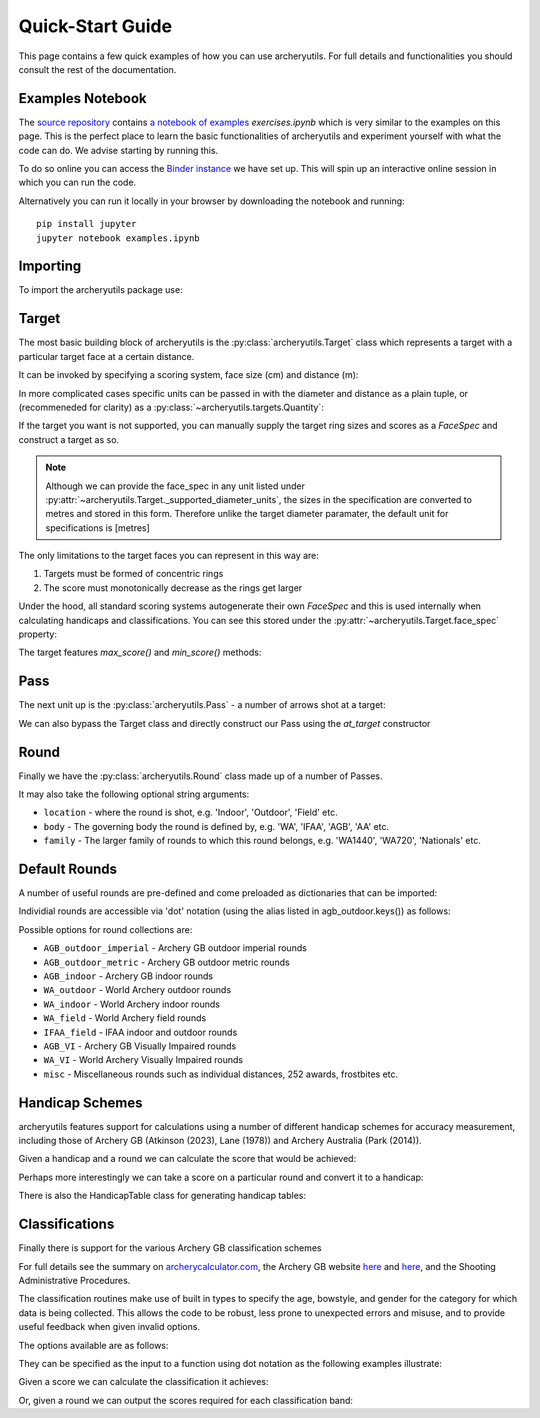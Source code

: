 .. _quickstart:

Quick-Start Guide
=================

This page contains a few quick examples of how you can use archeryutils.
For full details and functionalities you should consult the rest of the documentation.

Examples Notebook
-----------------

The `source repository <https://github.com/jatkinson1000/archeryutils>`__ contains
`a notebook of examples <https://github.com/jatkinson1000/archeryutils/blob/main/examples.ipynb>`__ `exercises.ipynb`
which is very similar to the examples on this page.
This is the perfect place to learn the basic functionalities of archeryutils and
experiment yourself with what the code can do. 
We advise starting by running this.

To do so online you can access the
`Binder instance <https://mybinder.org/v2/gh/jatkinson1000/archeryutils/main?labpath=examples.ipynb>`__
we have set up.
This will spin up an interactive online session in which you can run the code.

Alternatively you can run it locally in your browser by downloading the notebook and
running::

    pip install jupyter
    jupyter notebook examples.ipynb


Importing
---------

To import the archeryutils package use:

.. ipython:: python

    import archeryutils as au

Target
------

The most basic building block of archeryutils is the :py:class:`archeryutils.Target`
class which represents a target with a particular target face at a certain distance.

It can be invoked by specifying a scoring system, face size (cm) and distance (m):

.. ipython:: python

    my720target = au.Target("10_zone", 122, 70.0)
    mycompound720target = au.Target("10_zone_6_ring", 80, 50.0)

In more complicated cases specific units can be passed in with the diameter and distance
as a plain tuple, or (recommeneded for clarity) as a :py:class:`~archeryutils.targets.Quantity`:

.. ipython:: python

    myWorcesterTarget = au.Target(
        "Worcester", diameter=(16, "inches"), distance=(20.0, "yards"), indoor=True
    )
    myIFAATarget = au.Target(
        "IFAA_field", diameter=80, distance=au.Quantity(80.0, "yards")
    )

If the target you want is not supported, you can manually supply the target ring sizes
and scores as a `FaceSpec` and construct a target as so.

.. ipython:: python

    # Kings of archery recurve scoring target
    face_spec = {8: 10, 12: 8, 16: 7, 20: 6}
    myKingsTarget = au.Target.from_face_spec((face_spec, "cm"), 40, 18, indoor=True)
    print(myKingsTarget.scoring_system)

.. note::
    Although we can provide the face_spec in any unit listed under :py:attr:`~archeryutils.Target._supported_diameter_units`,
    the sizes in the specification are converted to metres and stored in this form.
    Therefore unlike the target diameter paramater, the default unit for specifications is [metres]

The only limitations to the target faces you can represent in this way are:

1. Targets must be formed of concentric rings
2. The score must monotonically decrease as the rings get larger

Under the hood, all standard scoring systems autogenerate their own `FaceSpec` and this is used
internally when calculating handicaps and classifications. You can see this stored under the
:py:attr:`~archeryutils.Target.face_spec` property:

.. ipython:: python

    print(my720target.face_spec)

The target features `max_score()` and `min_score()` methods:

.. ipython:: python

    for target in [
        my720target,
        mycompound720target,
        myIFAATarget,
        myWorcesterTarget,
        myKingsTarget,
    ]:
        print(
            f"{target.scoring_system} has max score {target.max_score()} ",
            f"and min score {target.min_score()}.",
        )

Pass
----

The next unit up is the :py:class:`archeryutils.Pass` - a number of arrows shot at
a target:

.. ipython:: python

    my70mPass = au.Pass(36, my720target)
    print(my70mPass.max_score())

We can also bypass the Target class and directly construct our Pass using the `at_target` constructor

.. ipython:: python

    my70mPass = au.Pass.at_target(36, "10_zone", 122, 70.0)

Round
-----

Finally we have the :py:class:`archeryutils.Round` class made up of a number of Passes.

It may also take the following optional string arguments:

* ``location`` - where the round is shot, e.g. 'Indoor', 'Outdoor', 'Field' etc.
* ``body`` - The governing body the round is defined by, e.g. 'WA', 'IFAA', 'AGB', 'AA' etc.
* ``family`` - The larger family of rounds to which this round belongs, e.g. 'WA1440', 'WA720', 'Nationals' etc.


.. ipython:: python

    my720Round = au.Round(
        "WA 720 (70m)",
        [my70mPass, my70mPass],
        location="Outdoor Target",
        body="WA",
        family="WA720",
    )

Default Rounds
--------------

A number of useful rounds are pre-defined and come preloaded as dictionaries that can be imported:

.. ipython:: python

    from archeryutils import load_rounds

    agb_outdoor = load_rounds.AGB_outdoor_imperial

    for round_i in agb_outdoor.values():
        print(round_i.name)

Individial rounds are accessible via 'dot' notation (using the alias listed in agb_outdoor.keys()) as follows:

.. ipython:: python

    agb_outdoor.york.get_info()

    agb_outdoor.york.max_score()

Possible options for round collections are:

* ``AGB_outdoor_imperial`` - Archery GB outdoor imperial rounds
* ``AGB_outdoor_metric`` - Archery GB outdoor metric rounds
* ``AGB_indoor`` - Archery GB indoor rounds
* ``WA_outdoor`` - World Archery outdoor rounds
* ``WA_indoor`` - World Archery indoor rounds
* ``WA_field`` - World Archery field rounds
* ``IFAA_field`` - IFAA indoor and outdoor rounds
* ``AGB_VI`` - Archery GB Visually Impaired rounds
* ``WA_VI`` - World Archery Visually Impaired rounds
* ``misc`` - Miscellaneous rounds such as individual distances, 252 awards, frostbites etc.

Handicap Schemes
----------------

archeryutils features support for calculations using a number of different handicap
schemes for accuracy measurement, including those of
Archery GB (Atkinson (2023), Lane (1978)) and Archery Australia (Park (2014)).

.. ipython:: python

    from archeryutils import handicaps as hc

Given a handicap and a round we can calculate the score that would be achieved:

.. ipython:: python

    score_from_hc = hc.score_for_round(
        38,
        agb_outdoor.york,
        "AGB",
    )

    print(f"A handicap of 38 on a York is a score of {score_from_hc}.")

    pass_scores = hc.score_for_passes(
        38,
        agb_outdoor.york,
        "AGB",
    )

    print(f"A handicap of 38 on a York gives pass scores of {pass_scores}.")

Perhaps more interestingly we can take a score on a particular round and convert it
to a handicap:

.. ipython:: python

    hc_from_score = hc.handicap_from_score(
        950,
        agb_outdoor.york,
        "AGB",
    )
    print(f"A score of 950 on a York is a continuous handicap of {hc_from_score}.")

    hc_from_score = hc.handicap_from_score(
        950,
        agb_outdoor.york,
        "AGB",
        int_prec=True,
    )
    print(f"A score of 950 on a York is a discrete handicap of {hc_from_score}.")

There is also the HandicapTable class for generating handicap tables:

.. ipython:: python

    handicaps = [0, 1, 2, 3, 4, 5, 6, 7, 8, 9]
    rounds = [
        agb_outdoor.york,
        agb_outdoor.hereford,
        agb_outdoor.st_george,
        agb_outdoor.albion,
    ]
    # The following would allow printing of handicap tables for an entire group of rounds:
    # rounds = list(load_rounds.AGB_outdoor_imperial.values())

    my_agb_table = hc.HandicapTable(
        "AGB",
        handicaps,
        rounds,
    )
    my_agb_table.print()


Classifications
---------------

Finally there is support for the various Archery GB classification schemes

For full details see the summary on
`archerycalculator.com <https://archerycalculator.co.uk/info>`_, the Archery GB website
`here <https://archerygb.org/resources/outdoor-classifications-and-handicaps>`_
and `here <https://archerygb.org/resources/indoor-classifications-and-handicaps>`_,
and the Shooting Administrative Procedures.

The classification routines make use of built in types to specify the age, bowstyle, and gender for the category for which data is being collected.
This allows the code to be robust, less prone to unexpected errors and misuse, and to provide useful feedback when given invalid options.

The options available are as follows:

.. ipython:: python

    from archeryutils.classifications import AGB_ages, AGB_bowstyles, AGB_genders

    for age in AGB_ages:
        print(age.name)
    for bowstyle in AGB_bowstyles:
        print(bowstyle.name)
    for gender in AGB_genders:
        print(gender.name)

They can be specified as the input to a function using dot notation as the following examples illustrate:

Given a score we can calculate the classification it achieves:

.. ipython:: python

    from archeryutils import classifications as class_func
    from archeryutils.classifications import AGB_ages, AGB_bowstyles, AGB_genders

    # AGB Outdoor
    class_from_score = class_func.calculate_agb_outdoor_classification(
        965,
        "hereford",
        AGB_bowstyles.RECURVE,
        AGB_genders.MALE,
        AGB_ages.AGE_50_PLUS,
    )
    print(
        f"A score of 965 on a Hereford is class {class_from_score} for a 50+ male recurve."
    )

    # AGB Indoor
    class_from_score = class_func.calculate_agb_indoor_classification(
        562,
        "wa18",
        AGB_bowstyles.COMPOUND,
        AGB_genders.FEMALE,
        AGB_ages.AGE_ADULT,
    )
    print(
        f"A score of 562 on a WA 18 is class {class_from_score} for adult female compound."
    )

    # AGB Field
    class_from_score = class_func.calculate_agb_field_classification(
        168,
        "wa_field_24_blue_unmarked",
        AGB_bowstyles.TRADITIONAL,
        AGB_genders.FEMALE,
        AGB_ages.AGE_ADULT,
    )
    print(
        f"A score of 168 on a WA Unmarked 24 is class {class_from_score} for an under 18 male traditional."
    )

Or, given a round we can output the scores required for each classification band:

.. ipython:: python

    class_scores = class_func.agb_outdoor_classification_scores(
        "hereford",
        AGB_bowstyles.RECURVE,
        AGB_genders.MALE,
        AGB_ages.AGE_ADULT,
    )
    print(class_scores)

    class_scores = class_func.agb_indoor_classification_scores(
        "portsmouth",
        AGB_bowstyles.COMPOUND,
        AGB_genders.FEMALE,
        AGB_ages.AGE_ADULT,
    )
    print(class_scores)

    class_scores = class_func.agb_field_classification_scores(
        "wa_field_24_blue_marked",
        AGB_bowstyles.FLATBOW,
        AGB_genders.FEMALE,
        AGB_ages.AGE_UNDER_18,
    )
    print(class_scores)



